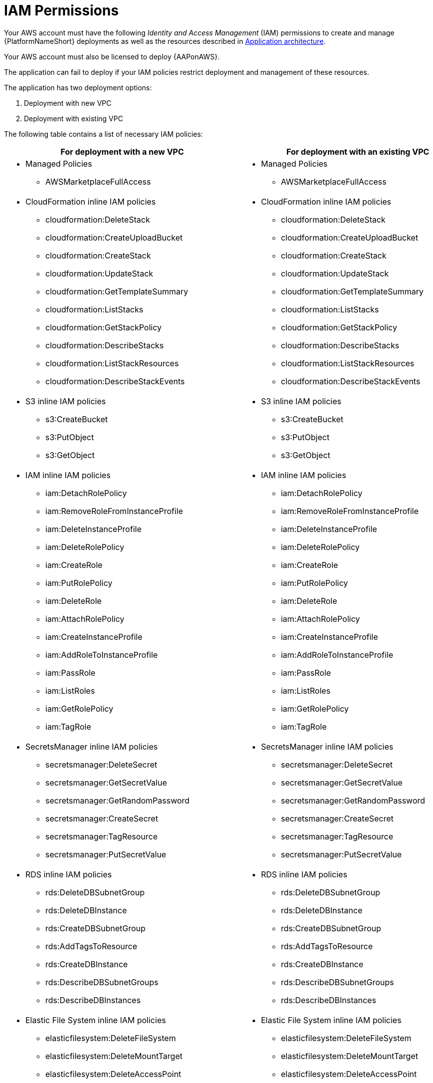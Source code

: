 [id="ref-aws-iam-policies"]

= IAM Permissions

Your AWS account must have the following _Identity and Access Management_ (IAM) permissions to create and manage {PlatformNameShort} deployments as well as the resources described in xref:con-aws-application-architecture[Application architecture]. 

Your AWS account must also be licensed to deploy {AAPonAWS}.

The application can fail to deploy if your IAM policies restrict deployment and management of these resources. 

The application has two deployment options:

. Deployment with new VPC
. Deployment with existing VPC

The following table contains a list of necessary IAM policies:

[cols="30%,40%",options="header"]
|====
| For deployment with a new VPC | For deployment with an existing VPC
a| * Managed Policies

** AWSMarketplaceFullAccess a| * Managed Policies

** AWSMarketplaceFullAccess
a| * CloudFormation inline IAM policies
** cloudformation:DeleteStack
** cloudformation:CreateUploadBucket
** cloudformation:CreateStack
** cloudformation:UpdateStack
** cloudformation:GetTemplateSummary
** cloudformation:ListStacks
** cloudformation:GetStackPolicy
** cloudformation:DescribeStacks
** cloudformation:ListStackResources
** cloudformation:DescribeStackEvents a| * CloudFormation inline IAM policies

** cloudformation:DeleteStack
** cloudformation:CreateUploadBucket
** cloudformation:CreateStack
** cloudformation:UpdateStack
** cloudformation:GetTemplateSummary
** cloudformation:ListStacks
** cloudformation:GetStackPolicy
** cloudformation:DescribeStacks
** cloudformation:ListStackResources
** cloudformation:DescribeStackEvents
a| * S3 inline IAM policies

** s3:CreateBucket
** s3:PutObject
** s3:GetObject a| * S3 inline IAM policies

** s3:CreateBucket
** s3:PutObject
** s3:GetObject
a| * IAM inline IAM policies

** iam:DetachRolePolicy
** iam:RemoveRoleFromInstanceProfile
** iam:DeleteInstanceProfile
** iam:DeleteRolePolicy
** iam:CreateRole
** iam:PutRolePolicy
** iam:DeleteRole
** iam:AttachRolePolicy
** iam:CreateInstanceProfile
** iam:AddRoleToInstanceProfile
** iam:PassRole
** iam:ListRoles
** iam:GetRolePolicy
** iam:TagRole a| * IAM inline IAM policies

** iam:DetachRolePolicy
** iam:RemoveRoleFromInstanceProfile
** iam:DeleteInstanceProfile
** iam:DeleteRolePolicy
** iam:CreateRole
** iam:PutRolePolicy
** iam:DeleteRole
** iam:AttachRolePolicy 
** iam:CreateInstanceProfile
** iam:AddRoleToInstanceProfile
** iam:PassRole
** iam:ListRoles
** iam:GetRolePolicy
** iam:TagRole
a| * SecretsManager inline IAM policies
** secretsmanager:DeleteSecret
** secretsmanager:GetSecretValue
** secretsmanager:GetRandomPassword
** secretsmanager:CreateSecret
** secretsmanager:TagResource
** secretsmanager:PutSecretValue a|  * SecretsManager inline IAM policies

** secretsmanager:DeleteSecret
** secretsmanager:GetSecretValue
** secretsmanager:GetRandomPassword
** secretsmanager:CreateSecret
** secretsmanager:TagResource
** secretsmanager:PutSecretValue 
a| * RDS inline IAM policies

** rds:DeleteDBSubnetGroup
** rds:DeleteDBInstance
** rds:CreateDBSubnetGroup
** rds:AddTagsToResource
** rds:CreateDBInstance
** rds:DescribeDBSubnetGroups
** rds:DescribeDBInstances a| * RDS inline IAM policies

** rds:DeleteDBSubnetGroup
** rds:DeleteDBInstance
** rds:CreateDBSubnetGroup
** rds:AddTagsToResource
** rds:CreateDBInstance
** rds:DescribeDBSubnetGroups
** rds:DescribeDBInstances
a| * Elastic File System inline IAM policies

** elasticfilesystem:DeleteFileSystem
** elasticfilesystem:DeleteMountTarget
** elasticfilesystem:DeleteAccessPoint
** elasticfilesystem:CreateFileSystem
** elasticfilesystem:CreateAccessPoint
** elasticfilesystem:CreateMountTarget
** elasticfilesystem:DescribeFileSystems
** elasticfilesystem:DescribeFileSystemPolicy
** elasticfilesystem:DescribeBackupPolicy
** elasticfilesystem:DescribeLifecycleConfiguration
** elasticfilesystem:DescribeAccessPoints
** elasticfilesystem:DescribeMountTargets a| * Elastic File System inline IAM policies
** elasticfilesystem:DeleteFileSystem
** elasticfilesystem:DeleteMountTarget
** elasticfilesystem:DeleteAccessPoint
** elasticfilesystem:CreateFileSystem
** elasticfilesystem:CreateAccessPoint
** elasticfilesystem:CreateMountTarget
** elasticfilesystem:DescribeFileSystems
** elasticfilesystem:DescribeFileSystemPolicy
** elasticfilesystem:DescribeBackupPolicy
** elasticfilesystem:DescribeLifecycleConfiguration
** elasticfilesystem:DescribeAccessPoints
** elasticfilesystem:DescribeMountTargets
a| * EC2 inline IAM policies

** ec2:RevokeSecurityGroupEgress
** ec2:RevokeSecurityGroupIngress
** ec2:DescribeKeyPairs
** ec2:CreateSecurityGroup
** ec2:DescribeSecurityGroups
** ec2:DeleteSecurityGroup
** ec2:CreateTags
** ec2:AuthorizeSecurityGroupEgress
** ec2:AuthorizeSecurityGroupIngress
** ec2:DescribeInstances
** ec2:CreateVpc
** ec2:DescribeVpcs
** ec2:DeleteVpc
** ec2:CreateSubnet
** ec2:DeleteSubnet
** ec2:DescribeSubnets
** ec2:DeleteSubnetCidrReservation
** ec2:AssociateSubnetCidrBlock
** ec2:DisassociateSubnetCidrBlock
** ec2:CreateSubnetCidrReservation
** ec2:GetSubnetCidrReservations
** ec2:DescribeAvailabilityZones
** ec2:CreateRouteTable
** ec2:DeleteRouteTable
** ec2:CreateRoute
** ec2:DeleteRoute
** ec2:CreateInternetGateway
** ec2:DeleteInternetGateway
** ec2:DescribeInternetGateways
** ec2:AttachInternetGateway
** ec2:DetachInternetGateway
** ec2:AssociateRouteTable
** ec2:DescribeRouteTables
** ec2:DisassociateRouteTable
** ec2:ModifyVpcAttribute
** ec2:DescribeAccountAttributes
** ec2:DescribeAddresses
** ec2:AssociateAddress
** ec2:DisassociateAddress
** ec2:DescribeAddressesAttribute
** ec2:ModifyAddressAttribute
** ec2:AssociateNatGatewayAddress
** ec2:DisassociateNatGatewayAddress
** ec2:CreateNatGateway
** ec2:DeleteNatGateway
** ec2:DescribeNatGateways
** ec2:AllocateAddress
** ec2:ReleaseAddress a| * EC2 inline IAM policies

** ec2:RevokeSecurityGroupEgress
** ec2:RevokeSecurityGroupIngress
** ec2:DescribeKeyPairs
** ec2:CreateSecurityGroup
** ec2:DescribeSecurityGroups
** ec2:DeleteSecurityGroup
** ec2:CreateTags
** ec2:AuthorizeSecurityGroupEgress
** ec2:AuthorizeSecurityGroupIngress
** ec2:DescribeInstances
a| * AutoScaling inline IAM policies

** autoscaling:CreateLaunchConfiguration
** autoscaling:CreateAutoScalingGroup
** autoscaling:DeleteLaunchConfiguration
** autoscaling:UpdateAutoScalingGroup
** autoscaling:DeleteAutoScalingGroup
** autoscaling:DescribeAutoScalingGroups
** autoscaling:DescribeLaunchConfigurations
** autoscaling:DescribeScalingActivities
** autoscaling:DescribeAutoScalingInstances a| * AutoScaling inline IAM policies

** autoscaling:CreateLaunchConfiguration
** autoscaling:CreateAutoScalingGroup
** autoscaling:DeleteLaunchConfiguration
** autoscaling:UpdateAutoScalingGroup
** autoscaling:DeleteAutoScalingGroup
** autoscaling:DescribeAutoScalingGroups
** autoscaling:DescribeLaunchConfigurations
** autoscaling:DescribeScalingActivities
** autoscaling:DescribeAutoScalingInstances
a| * ElasticLoadBalancing inline IAM policies

** elasticloadbalancing:CreateTargetGroup
** elasticloadbalancing:ModifyTargetGroupAttributes
** elasticloadbalancing:DeleteTargetGroup
** elasticloadbalancing:AddTags
** elasticloadbalancing:CreateLoadBalancer
** elasticloadbalancing:ModifyLoadBalancerAttributes
** elasticloadbalancing:DescribeTargetGroups
** elasticloadbalancing:DescribeListeners
** elasticloadbalancing:CreateListener
** elasticloadbalancing:DeleteListener
** elasticloadbalancingv2:DeleteLoadBalancer
** elasticloadbalancingv2:DescribeLoadBalancers a| * ElasticLoadBalancing inline IAM policies

** elasticloadbalancing:CreateTargetGroup
** elasticloadbalancing:ModifyTargetGroupAttributes
** elasticloadbalancing:DeleteTargetGroup
** elasticloadbalancing:AddTags
** elasticloadbalancing:CreateLoadBalancer
** elasticloadbalancing:ModifyLoadBalancerAttributes
** elasticloadbalancing:DescribeTargetGroups
** elasticloadbalancing:DescribeListeners
** elasticloadbalancing:CreateListener
** elasticloadbalancing:DeleteListener
** elasticloadbalancingv2:DeleteLoadBalancer
** elasticloadbalancingv2:DescribeLoadBalancers
a| * SNS inline IAM policies

** sns:ListTopics a| * SNS inline IAM policies

** sns:ListTopics

|====

